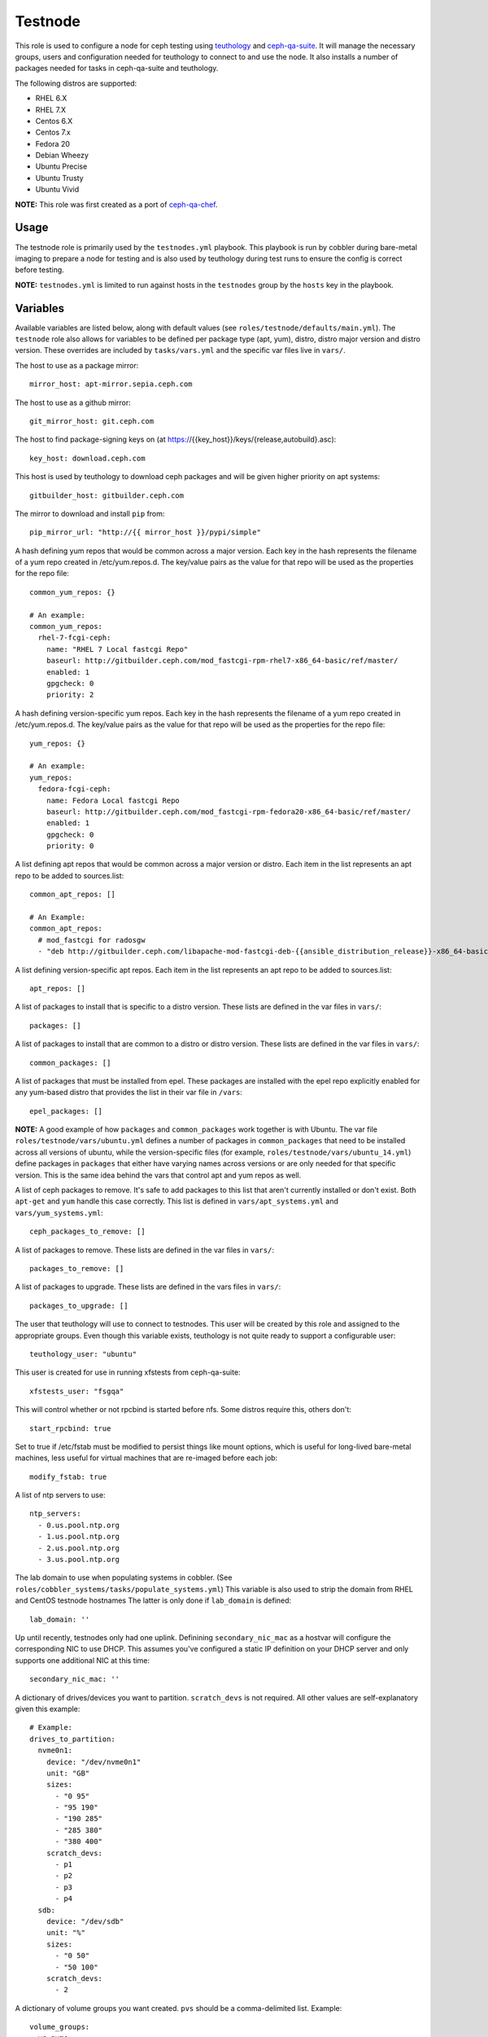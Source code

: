 Testnode
========

This role is used to configure a node for ceph testing using teuthology_ and ceph-qa-suite_.
It will manage the necessary groups, users and configuration needed for teuthology to connect to and use the node.
It also installs a number of packages needed for tasks in ceph-qa-suite and teuthology.

The following distros are supported:

- RHEL 6.X
- RHEL 7.X
- Centos 6.X
- Centos 7.x
- Fedora 20
- Debian Wheezy
- Ubuntu Precise
- Ubuntu Trusty
- Ubuntu Vivid

**NOTE:** This role was first created as a port of ceph-qa-chef_.

Usage
+++++

The testnode role is primarily used by the ``testnodes.yml`` playbook.  This playbook is run by cobbler during
bare-metal imaging to prepare a node for testing and is also used by teuthology during test runs to ensure the config
is correct before testing.

**NOTE:** ``testnodes.yml`` is limited to run against hosts in the ``testnodes`` group by the ``hosts`` key in the playbook.

Variables
+++++++++

Available variables are listed below, along with default values (see ``roles/testnode/defaults/main.yml``). The ``testnode`` role
also allows for variables to be defined per package type (apt, yum), distro, distro major version and distro version.
These overrides are included by ``tasks/vars.yml`` and the specific var files live in ``vars/``.

The host to use as a package mirror::

    mirror_host: apt-mirror.sepia.ceph.com

The host to use as a github mirror::

    git_mirror_host: git.ceph.com

The host to find package-signing keys on (at https://{{key_host}}/keys/{release,autobuild}.asc)::

    key_host: download.ceph.com

This host is used by teuthology to download ceph packages and will be given higher priority on apt systems::

    gitbuilder_host: gitbuilder.ceph.com

The mirror to download and install ``pip`` from::

    pip_mirror_url: "http://{{ mirror_host }}/pypi/simple"

A hash defining yum repos that would be common across a major version. Each key in the hash represents
the filename of a yum repo created in /etc/yum.repos.d. The key/value pairs as the value for that repo
will be used as the properties for the repo file::

    common_yum_repos: {}

    # An example: 
    common_yum_repos:
      rhel-7-fcgi-ceph:
        name: "RHEL 7 Local fastcgi Repo"
        baseurl: http://gitbuilder.ceph.com/mod_fastcgi-rpm-rhel7-x86_64-basic/ref/master/
        enabled: 1
        gpgcheck: 0
        priority: 2

A hash defining version-specific yum repos. Each key in the hash represents
the filename of a yum repo created in /etc/yum.repos.d. The key/value pairs as the value for that repo
will be used as the properties for the repo file::

    yum_repos: {}
    
    # An example:
    yum_repos:
      fedora-fcgi-ceph:
        name: Fedora Local fastcgi Repo
        baseurl: http://gitbuilder.ceph.com/mod_fastcgi-rpm-fedora20-x86_64-basic/ref/master/
        enabled: 1
        gpgcheck: 0
        priority: 0

A list defining apt repos that would be common across a major version or distro. Each item in the list represents
an apt repo to be added to sources.list::

    common_apt_repos: []

    # An Example:
    common_apt_repos:
      # mod_fastcgi for radosgw
      - "deb http://gitbuilder.ceph.com/libapache-mod-fastcgi-deb-{{ansible_distribution_release}}-x86_64-basic/ref/master/ {{ansible_distribution_release}} main"

A list defining version-specific apt repos. Each item in the list represents an apt repo to be added to sources.list::

    apt_repos: []

A list of packages to install that is specific to a distro version.  These lists are defined in the var files in ``vars/``::

    packages: []

A list of packages to install that are common to a distro or distro version. These lists are defined in the var files in ``vars/``::

    common_packages: []

A list of packages that must be installed from epel. These packages are installed with the epel repo explicitly enabled for any
yum-based distro that provides the list in their var file in ``/vars``::

    epel_packages: []

**NOTE:** A good example of how ``packages`` and ``common_packages`` work together is with Ubuntu. The var file ``roles/testnode/vars/ubuntu.yml`` defines
a number of packages in ``common_packages`` that need to be installed across all versions of ubuntu, while the version-specific files
(for example, ``roles/testnode/vars/ubuntu_14.yml``) define packages in ``packages`` that either have varying names across versions or are only needed
for that specific version. This is the same idea behind the vars that control apt and yum repos as well.

A list of ceph packages to remove. It's safe to add packages to this list that aren't currently installed or don't exist. Both ``apt-get`` and ``yum``
handle this case correctly. This list is defined in ``vars/apt_systems.yml`` and ``vars/yum_systems.yml``::

    ceph_packages_to_remove: []

A list of packages to remove. These lists are defined in the var files in ``vars/``::

    packages_to_remove: []

A list of packages to upgrade. These lists are defined in the vars files in ``vars/``::

    packages_to_upgrade: []

The user that teuthology will use to connect to testnodes. This user will be created by this role and assigned to the appropriate groups.
Even though this variable exists, teuthology is not quite ready to support a configurable user::

    teuthology_user: "ubuntu"

This user is created for use in running xfstests from ceph-qa-suite::

    xfstests_user: "fsgqa"

This will control whether or not rpcbind is started before nfs.  Some distros require this, others don't::

    start_rpcbind: true

Set to true if /etc/fstab must be modified to persist things like mount options, which is useful for long-lived
bare-metal machines, less useful for virtual machines that are re-imaged before each job::

    modify_fstab: true

A list of ntp servers to use::

    ntp_servers:
      - 0.us.pool.ntp.org
      - 1.us.pool.ntp.org
      - 2.us.pool.ntp.org
      - 3.us.pool.ntp.org

The lab domain to use when populating systems in cobbler.  (See ``roles/cobbler_systems/tasks/populate_systems.yml``)
This variable is also used to strip the domain from RHEL and CentOS testnode hostnames
The latter is only done if ``lab_domain`` is defined::

    lab_domain: ''

Up until recently, testnodes only had one uplink.  Definining ``secondary_nic_mac`` as a hostvar will configure the corresponding NIC to use DHCP.  This 
assumes you've configured a static IP definition on your DHCP server and only supports one additional NIC at this time::

    secondary_nic_mac: ''

A dictionary of drives/devices you want to partition.  ``scratch_devs`` is not required.  All other values are self-explanatory given this example::

    # Example:
    drives_to_partition:
      nvme0n1:
        device: "/dev/nvme0n1"
        unit: "GB"
        sizes:
          - "0 95"
          - "95 190"
          - "190 285"
          - "285 380"
          - "380 400"
        scratch_devs:
          - p1
          - p2
          - p3
          - p4
      sdb:
        device: "/dev/sdb"
        unit: "%"
        sizes:
          - "0 50"
          - "50 100"
        scratch_devs:
          - 2

A dictionary of volume groups you want created.  ``pvs`` should be a comma-delimited list.  Example::

    volume_groups:
      vg_nvme:
        pvs: "/dev/nvme0n1"
      vg_hdd:
        pvs: "/dev/sdb,/dev/sdc"

A dictionary of logical volumes you want created.  See Ansible's docs_ on available sizing options.  The ``vg`` value is the volume group you want the logical volume created on.  Define ``scratch_dev`` if you want it added to ``/scratch_devices`` on the testnode::

    logical_volumes:
      lv_1:
        vg: vg_nvme
        size: "25%VG"
        scratch_dev: true
      lv_2:
        vg: vg_nvme
        size: "75%VG"
        scratch_dev: true
      lv_foo:
        vg: vg_hdd
        size: "100%VG"

Setting ``quick_lvs_to_create`` will:

    #. Create one large volume group using all non-root devices listed in ``ansible_devices``
    #. Create X number of logical volumes equal in size

    Defining this variable will override ``volume_groups`` and ``logical_volumes`` dicts if defined in secrets::

        # Example would create 4 logical volumes each using 25% of a volume group created using all non-root physical volumes
        quick_lvs_to_create: 4

Define ``check_for_nvme: true`` in Ansible inventory group_vars (by machine type) if the testnode should have an NVMe device.  This will include a few tasks to verify an NVMe device is present.  If the drive is missing, the tasks will mark the testnode down in the paddles_ lock database so the node doesn't repeatedly fail jobs.  Defaults to false::

    check_for_nvme: false

Tags
++++

Available tags are listed below:

cpan
    Install and configure cpan and Amazon::S3.

gpg-keys
    Install gpg keys on Fedora.    

hostname
    Check and set proper fqdn. See, ``roles/testnode/tasks/set_hostname.yml``.

kernel_logging
    Runs a script that enabled kernel logging to the console on ubuntu.

lvm
    Configures logical volumes if dicts are defined in the secrets repo.

nfs
    Install and start nfs.

ntp-client
    Setup ntp.

packages
    Install, update and remove packages.

partition
    Partition any drives/devices if ``drives_to_partition`` is defined in secrets.

pip
    Install and configure pip.

pubkeys
    Adds the ssh public keys for the ``teuthology_user``.    

remove-ceph
    Ensure all ceph related packages are removed. See ``packages_to_remove`` in the distros var file for the list.    

repos
    Perform all repo related tasks. Creates and manages our custom repo files.     

secondary-nic
    Configure secondary NIC if ``secondary_nic_mac`` is defined.

selinux
    Configure selinux on yum systems.    

ssh
    Manage things ssh related.  Will upload the distro specific sshd_config, ssh_config and addition of pubkeys for the ``teuthology_user``. 

sudoers
    Manage the /etc/sudoers and the nagios suders.d files.

user
    Manages the ``teuthology_user`` and ``xfstests_user``.

zap
    Zap (``sgdizk -Z``) all non-root drives and **all** logical volumes and volume groups

Dependencies
++++++++++++

This role depends on the following roles:

secrets
    Provides a var, ``secrets_path``, containing the path of the secrets repository, a tree of ansible variable files.
    
sudo
    Sets ``ansible_sudo: true`` for this role which causes all the plays in this role to execute with sudo.

To Do
+++++

- Noop creating custom repos if ``mirror_host`` is not defined.  Change the default to ``mirror_host: ''`` and skip
  creating custom repo files if a mirror is not needed for that specific distro. This is currently hacked in for Vivid.

.. _ceph-qa-chef: https://github.com/ceph/ceph-qa-chef
.. _teuthology: https://github.com/ceph/teuthology
.. _ceph-qa-suite: https://github.com/ceph/ceph-qa-suite
.. _docs: https://docs.ansible.com/ansible/latest/lvol_module.html
.. _paddles: https://github.com/ceph/paddles
